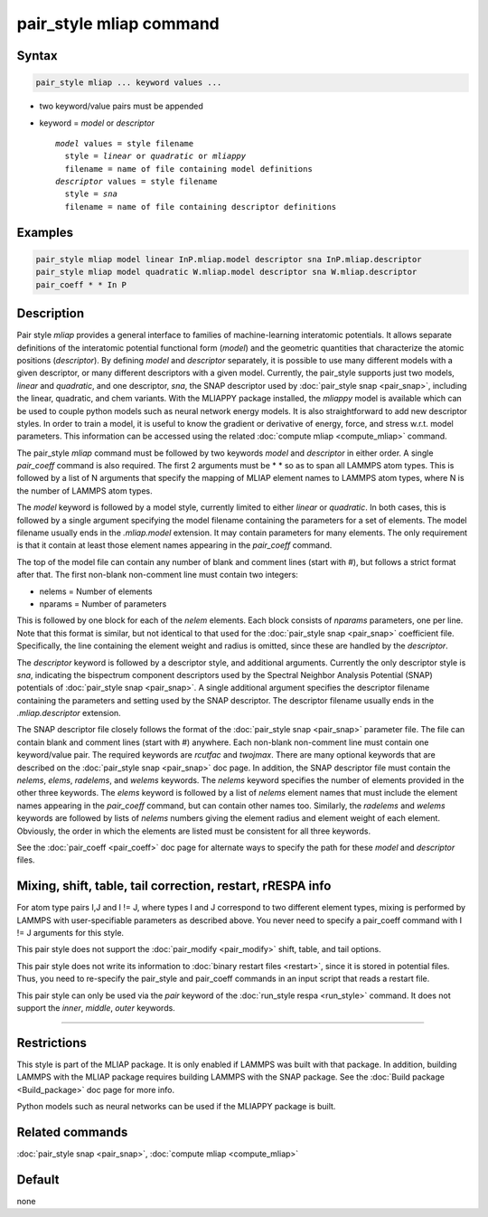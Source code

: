 .. index:: pair_style mliap

pair_style mliap command
========================

Syntax
""""""

.. code-block:: LAMMPS

   pair_style mliap ... keyword values ...

* two keyword/value pairs must be appended
* keyword = *model* or *descriptor*

  .. parsed-literal::

       *model* values = style filename
         style = *linear* or *quadratic* or *mliappy*
         filename = name of file containing model definitions
       *descriptor* values = style filename
         style = *sna*
         filename = name of file containing descriptor definitions

Examples
""""""""

.. code-block:: LAMMPS

   pair_style mliap model linear InP.mliap.model descriptor sna InP.mliap.descriptor
   pair_style mliap model quadratic W.mliap.model descriptor sna W.mliap.descriptor
   pair_coeff * * In P

Description
"""""""""""

Pair style *mliap* provides a general interface to families of
machine-learning interatomic potentials. It allows separate
definitions of the interatomic potential functional form (*model*)
and the geometric quantities that characterize the atomic positions
(*descriptor*). By defining *model* and *descriptor* separately,
it is possible to use many different models with a given descriptor,
or many different descriptors with a given model. Currently, the pair_style
supports just two models, *linear* and *quadratic*,
and one descriptor, *sna*, the SNAP descriptor used by :doc:`pair_style snap <pair_snap>`, including the linear, quadratic,
and chem variants. With the MLIAPPY package installed, the *mliappy* model 
is available which can be used to couple python models such as neural network
energy models.
It is also straightforward to add new descriptor styles.
In order to train a model, it is useful to know the gradient or derivative
of energy, force, and stress w.r.t. model parameters. This information
can be accessed using the related :doc:`compute mliap <compute_mliap>` command.

The pair_style *mliap* command must be followed by two keywords
*model* and *descriptor* in either order. A single
*pair_coeff* command is also required. The first 2 arguments
must be \* \* so as to span all LAMMPS atom types.
This is followed by a list of N arguments
that specify the mapping of MLIAP
element names to LAMMPS atom types,
where N is the number of LAMMPS atom types.

The *model* keyword is followed by a model style, currently limited to
either *linear* or *quadratic*. In both cases,
this is followed by a single argument specifying the model filename containing the
parameters for a set of elements.
The model filename usually ends in the *.mliap.model* extension.
It may contain parameters for many elements. The only requirement is that it
contain at least those element names appearing in the
*pair_coeff* command.

The top of the model file can contain any number of blank and comment lines (start with #),
but follows a strict format after that. The first non-blank non-comment
line must contain two integers:

* nelems  = Number of elements
* nparams = Number of parameters

This is followed by one block for each of the *nelem* elements.
Each block consists of *nparams* parameters, one per line.
Note that this format is similar, but not identical to that used
for the :doc:`pair_style snap <pair_snap>` coefficient file.
Specifically, the line containing the element weight and radius is omitted,
since these are handled by the *descriptor*.

The *descriptor* keyword is followed by a descriptor style, and additional arguments.
Currently the only descriptor style is *sna*, indicating the bispectrum component
descriptors used by the Spectral Neighbor Analysis Potential (SNAP) potentials of
:doc:`pair_style snap <pair_snap>`.
A single additional argument specifies the descriptor filename
containing the parameters and setting used by the SNAP descriptor.
The descriptor filename usually ends in the *.mliap.descriptor* extension.

The SNAP descriptor file closely follows the format of the
:doc:`pair_style snap <pair_snap>` parameter file.
The file can contain blank and comment lines (start
with #) anywhere. Each non-blank non-comment line must contain one
keyword/value pair. The required keywords are *rcutfac* and
*twojmax*\ . There are many optional keywords that are described
on the :doc:`pair_style snap <pair_snap>` doc page.
In addition, the SNAP descriptor file must contain
the *nelems*, *elems*, *radelems*, and *welems* keywords.
The *nelems* keyword specifies the number of elements
provided in the other three keywords.
The *elems* keyword is followed by a list of *nelems*
element names that must include the element
names appearing in the *pair_coeff* command,
but can contain other names too.
Similarly, the *radelems* and *welems* keywords are
followed by lists of *nelems* numbers giving the element radius
and element weight of each element. Obviously, the order
in which the elements are listed must be consistent for all
three keywords.

See the :doc:`pair_coeff <pair_coeff>` doc page for alternate ways
to specify the path for these *model* and *descriptor* files.

Mixing, shift, table, tail correction, restart, rRESPA info
"""""""""""""""""""""""""""""""""""""""""""""""""""""""""""

For atom type pairs I,J and I != J, where types I and J correspond to
two different element types, mixing is performed by LAMMPS with
user-specifiable parameters as described above.  You never need to
specify a pair_coeff command with I != J arguments for this style.

This pair style does not support the :doc:`pair_modify <pair_modify>`
shift, table, and tail options.

This pair style does not write its information to :doc:`binary restart files <restart>`, since it is stored in potential files.  Thus, you
need to re-specify the pair_style and pair_coeff commands in an input
script that reads a restart file.

This pair style can only be used via the *pair* keyword of the
:doc:`run_style respa <run_style>` command.  It does not support the
*inner*\ , *middle*\ , *outer* keywords.

----------

Restrictions
""""""""""""

This style is part of the MLIAP package.  It is only enabled if LAMMPS
was built with that package. In addition, building LAMMPS with the MLIAP package
requires building LAMMPS with the SNAP package.
See the :doc:`Build package <Build_package>` doc page for more info.

Python models such as neural networks can be used if the MLIAPPY package is built.


Related commands
""""""""""""""""

:doc:`pair_style snap  <pair_snap>`, :doc:`compute mliap <compute_mliap>`

Default
"""""""

none
